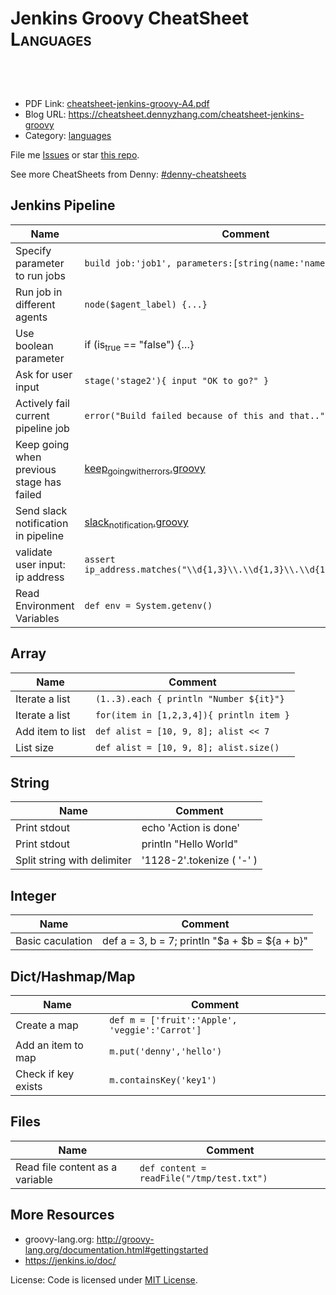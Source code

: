 * Jenkins Groovy CheatSheet                                                     :Languages:
:PROPERTIES:
:type:     groovy
:export_file_name: cheatsheet-jenkins-groovy-A4.pdf
:END:

#+BEGIN_HTML
<a href="https://github.com/dennyzhang/cheatsheet-jenkins-groovy-A4"><img align="right" width="200" height="183" src="https://www.dennyzhang.com/wp-content/uploads/denny/watermark/github.png" /></a>
<div id="the whole thing" style="overflow: hidden;">
<div style="float: left; padding: 5px"> <a href="https://www.linkedin.com/in/dennyzhang001"><img src="https://www.dennyzhang.com/wp-content/uploads/sns/linkedin.png" alt="linkedin" /></a></div>
<div style="float: left; padding: 5px"><a href="https://github.com/dennyzhang"><img src="https://www.dennyzhang.com/wp-content/uploads/sns/github.png" alt="github" /></a></div>
<div style="float: left; padding: 5px"><a href="https://www.dennyzhang.com/slack" target="_blank" rel="nofollow"><img src="https://slack.dennyzhang.com/badge.svg" alt="slack"/></a></div>
</div>

<br/><br/>
<a href="http://makeapullrequest.com" target="_blank" rel="nofollow"><img src="https://img.shields.io/badge/PRs-welcome-brightgreen.svg" alt="PRs Welcome"/></a>
#+END_HTML

- PDF Link: [[https://github.com/dennyzhang/cheatsheet-jenkins-groovy-A4/blob/master/cheatsheet-jenkins-groovy-A4.pdf][cheatsheet-jenkins-groovy-A4.pdf]]
- Blog URL: https://cheatsheet.dennyzhang.com/cheatsheet-jenkins-groovy
- Category: [[https://cheatsheet.dennyzhang.com/category/languages/][languages]]

File me [[https://github.com/dennyzhang/cheatsheet-jenkins-groovy-A4/issues][Issues]] or star [[https://github.com/DennyZhang/cheatsheet-jenkins-groovy-A4][this repo]].

See more CheatSheets from Denny: [[https://github.com/topics/denny-cheatsheets][#denny-cheatsheets]]
** Jenkins Pipeline
| Name                                      | Comment                                                                  |
|-------------------------------------------+--------------------------------------------------------------------------|
| Specify parameter to run jobs             | =build job:'job1', parameters:[string(name:'name1', value:va1)]=         |
| Run job in different agents               | =node($agent_label) {...}=                                               |
| Use boolean parameter                     | if (is_true == "false") {...}                                            |
| Ask for user input                        | =stage('stage2'){ input "OK to go?" }=                                   |
| Actively fail current pipeline job        | =error("Build failed because of this and that..")=                       |
| Keep going when previous stage has failed | [[https://github.com/dennyzhang/cheatsheet-jenkins-groovy-A4/blob/master/keep_going_with_errors.groovy][keep_going_with_errors.groovy]]                                            |
| Send slack notification in pipeline       | [[https://github.com/dennyzhang/cheatsheet-jenkins-groovy-A4/blob/master/slack_notification.groovy][slack_notification.groovy]]                                                |
| validate user input: ip address           | =assert ip_address.matches("\\d{1,3}\\.\\d{1,3}\\.\\d{1,3}\\.\\d{1,3}")= |
| Read Environment Variables                | =def env = System.getenv()=                                              |
  
** Array

| Name             | Comment                                  |
|------------------+------------------------------------------|
| Iterate a list   | =(1..3).each { println "Number ${it}"}=  |
| Iterate a list   | =for(item in [1,2,3,4]){ println item }= |
| Add item to list | =def alist = [10, 9, 8]; alist << 7=     |
| List size        | =def alist = [10, 9, 8]; alist.size()=   |
  
** String

| Name                        | Comment                   |
|-----------------------------+---------------------------|
| Print stdout                | echo 'Action is done'     |
| Print stdout                | println "Hello World"     |
| Split string with delimiter | '1128-2'.tokenize ( '-' ) |

** Integer

| Name             | Comment                                          |
|------------------+--------------------------------------------------|
| Basic caculation | def a = 3, b = 7; println "$a + $b = ${a + b}"    |
  
** Dict/Hashmap/Map

| Name                | Comment                                        |
|---------------------+------------------------------------------------|
| Create a map        | =def m = ['fruit':'Apple', 'veggie':'Carrot']= |
| Add an item to map  | =m.put('denny','hello')=                       |
| Check if key exists | =m.containsKey('key1')=                        |
  
** Files

| Name                            | Comment                                   |
|---------------------------------+-------------------------------------------|
| Read file content as a variable | =def content = readFile("/tmp/test.txt")= |

** More Resources

- groovy-lang.org: http://groovy-lang.org/documentation.html#gettingstarted
- https://jenkins.io/doc/

License: Code is licensed under [[https://www.dennyzhang.com/wp-content/mit_license.txt][MIT License]].
#+BEGIN_HTML
<a href="https://www.dennyzhang.com"><img align="right" width="201" height="268" src="https://raw.githubusercontent.com/USDevOps/mywechat-slack-group/master/images/denny_201706.png"></a>
<a href="https://www.dennyzhang.com"><img align="right" src="https://raw.githubusercontent.com/USDevOps/mywechat-slack-group/master/images/dns_small.png"></a>

<a href="https://www.linkedin.com/in/dennyzhang001"><img align="bottom" src="https://www.dennyzhang.com/wp-content/uploads/sns/linkedin.png" alt="linkedin" /></a>
<a href="https://github.com/dennyzhang"><img align="bottom"src="https://www.dennyzhang.com/wp-content/uploads/sns/github.png" alt="github" /></a>
<a href="https://www.dennyzhang.com/slack" target="_blank" rel="nofollow"><img align="bottom" src="https://slack.dennyzhang.com/badge.svg" alt="slack"/></a>
#+END_HTML
* org-mode configuration                                           :noexport:
#+STARTUP: overview customtime noalign logdone showall
#+DESCRIPTION: 
#+KEYWORDS: 
#+AUTHOR: Denny Zhang
#+EMAIL:  denny@dennyzhang.com
#+TAGS: noexport(n)
#+PRIORITIES: A D C
#+OPTIONS:   H:3 num:t toc:nil \n:nil @:t ::t |:t ^:t -:t f:t *:t <:t
#+OPTIONS:   TeX:t LaTeX:nil skip:nil d:nil todo:t pri:nil tags:not-in-toc
#+EXPORT_EXCLUDE_TAGS: exclude noexport
#+SEQ_TODO: TODO HALF ASSIGN | DONE BYPASS DELEGATE CANCELED DEFERRED
#+LINK_UP:   
#+LINK_HOME: 
